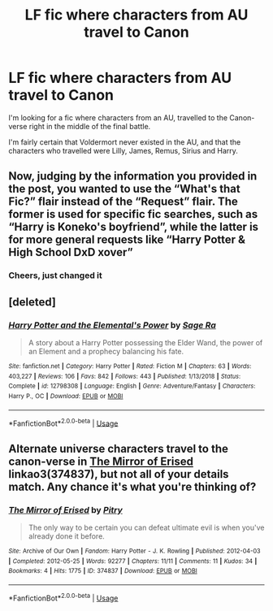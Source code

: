 #+TITLE: LF fic where characters from AU travel to Canon

* LF fic where characters from AU travel to Canon
:PROPERTIES:
:Author: IlliterateJanitor
:Score: 12
:DateUnix: 1558120205.0
:DateShort: 2019-May-17
:FlairText: What's That Fic?
:END:
I'm looking for a fic where characters from an AU, travelled to the Canon-verse right in the middle of the final battle.

I'm fairly certain that Voldermort never existed in the AU, and that the characters who travelled were Lilly, James, Remus, Sirius and Harry.


** Now, judging by the information you provided in the post, you wanted to use the “What's that Fic?” flair instead of the “Request” flair. The former is used for specific fic searches, such as “Harry is Koneko's boyfriend”, while the latter is for more general requests like “Harry Potter & High School DxD xover”
:PROPERTIES:
:Author: BionicleKid
:Score: 6
:DateUnix: 1558120584.0
:DateShort: 2019-May-17
:END:

*** Cheers, just changed it
:PROPERTIES:
:Author: IlliterateJanitor
:Score: 3
:DateUnix: 1558120721.0
:DateShort: 2019-May-17
:END:


** [deleted]
:PROPERTIES:
:Score: 1
:DateUnix: 1558141005.0
:DateShort: 2019-May-18
:END:

*** [[https://www.fanfiction.net/s/12798308/1/][*/Harry Potter and the Elemental's Power/*]] by [[https://www.fanfiction.net/u/9922227/Sage-Ra][/Sage Ra/]]

#+begin_quote
  A story about a Harry Potter possessing the Elder Wand, the power of an Element and a prophecy balancing his fate.
#+end_quote

^{/Site/:} ^{fanfiction.net} ^{*|*} ^{/Category/:} ^{Harry} ^{Potter} ^{*|*} ^{/Rated/:} ^{Fiction} ^{M} ^{*|*} ^{/Chapters/:} ^{63} ^{*|*} ^{/Words/:} ^{403,227} ^{*|*} ^{/Reviews/:} ^{106} ^{*|*} ^{/Favs/:} ^{842} ^{*|*} ^{/Follows/:} ^{443} ^{*|*} ^{/Published/:} ^{1/13/2018} ^{*|*} ^{/Status/:} ^{Complete} ^{*|*} ^{/id/:} ^{12798308} ^{*|*} ^{/Language/:} ^{English} ^{*|*} ^{/Genre/:} ^{Adventure/Fantasy} ^{*|*} ^{/Characters/:} ^{Harry} ^{P.,} ^{OC} ^{*|*} ^{/Download/:} ^{[[http://www.ff2ebook.com/old/ffn-bot/index.php?id=12798308&source=ff&filetype=epub][EPUB]]} ^{or} ^{[[http://www.ff2ebook.com/old/ffn-bot/index.php?id=12798308&source=ff&filetype=mobi][MOBI]]}

--------------

*FanfictionBot*^{2.0.0-beta} | [[https://github.com/tusing/reddit-ffn-bot/wiki/Usage][Usage]]
:PROPERTIES:
:Author: FanfictionBot
:Score: 1
:DateUnix: 1558141020.0
:DateShort: 2019-May-18
:END:


** Alternate universe characters travel to the canon-verse in [[https://archiveofourown.org/works/374837][The Mirror of Erised]] linkao3(374837), but not all of your details match. Any chance it's what you're thinking of?
:PROPERTIES:
:Author: siderumincaelo
:Score: 1
:DateUnix: 1558145619.0
:DateShort: 2019-May-18
:END:

*** [[https://archiveofourown.org/works/374837][*/The Mirror of Erised/*]] by [[https://www.archiveofourown.org/users/Pitry/pseuds/Pitry][/Pitry/]]

#+begin_quote
  The only way to be certain you can defeat ultimate evil is when you've already done it before.
#+end_quote

^{/Site/:} ^{Archive} ^{of} ^{Our} ^{Own} ^{*|*} ^{/Fandom/:} ^{Harry} ^{Potter} ^{-} ^{J.} ^{K.} ^{Rowling} ^{*|*} ^{/Published/:} ^{2012-04-03} ^{*|*} ^{/Completed/:} ^{2012-05-25} ^{*|*} ^{/Words/:} ^{92277} ^{*|*} ^{/Chapters/:} ^{11/11} ^{*|*} ^{/Comments/:} ^{11} ^{*|*} ^{/Kudos/:} ^{34} ^{*|*} ^{/Bookmarks/:} ^{4} ^{*|*} ^{/Hits/:} ^{1775} ^{*|*} ^{/ID/:} ^{374837} ^{*|*} ^{/Download/:} ^{[[https://archiveofourown.org/downloads/374837/The%20Mirror%20of%20Erised.epub?updated_at=1387022421][EPUB]]} ^{or} ^{[[https://archiveofourown.org/downloads/374837/The%20Mirror%20of%20Erised.mobi?updated_at=1387022421][MOBI]]}

--------------

*FanfictionBot*^{2.0.0-beta} | [[https://github.com/tusing/reddit-ffn-bot/wiki/Usage][Usage]]
:PROPERTIES:
:Author: FanfictionBot
:Score: 1
:DateUnix: 1558145627.0
:DateShort: 2019-May-18
:END:
